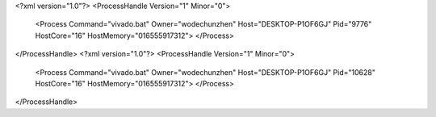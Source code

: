 <?xml version="1.0"?>
<ProcessHandle Version="1" Minor="0">
    <Process Command="vivado.bat" Owner="wodechunzhen" Host="DESKTOP-P1OF6GJ" Pid="9776" HostCore="16" HostMemory="016555917312">
    </Process>
</ProcessHandle>
<?xml version="1.0"?>
<ProcessHandle Version="1" Minor="0">
    <Process Command="vivado.bat" Owner="wodechunzhen" Host="DESKTOP-P1OF6GJ" Pid="10628" HostCore="16" HostMemory="016555917312">
    </Process>
</ProcessHandle>
